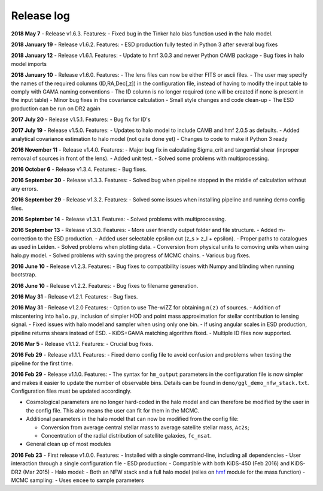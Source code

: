 Release log
===========

**2018 May 7** - Release v1.6.3. Features: - Fixed bug in the Tinker
halo bias function used in the halo model.

**2018 January 19** - Release v1.6.2. Features: - ESD production fully
tested in Python 3 after several bug fixes

**2018 January 12** - Release v1.6.1. Features: - Update to hmf 3.0.3
and newer Python CAMB package - Bug fixes in halo model imports

**2018 January 10** - Release v1.6.0. Features: - The lens files can now
be either FITS or ascii files. - The user may specify the names of the
required columns (ID,RA,Dec[,z]) in the configuration file, instead of
having to modify the input table to comply with GAMA naming conventions
- The ID column is no longer required (one will be created if none is
present in the input table) - Minor bug fixes in the covariance
calculation - Small style changes and code clean-up - The ESD production
can be run on DR2 again

**2017 July 20** - Release v1.5.1. Features: - Bug fix for ID's

**2017 July 19** - Release v1.5.0. Features: - Updates to halo model to
include CAMB and hmf 2.0.5 as defaults. - Added analytical covariance
estimation to halo model (not quite done yet) - Changes to code to make
it Python 3 ready

**2016 November 11** - Release v1.4.0. Features: - Major bug fix in
calculating Sigma\_crit and tangential shear (inproper removal of
sources in front of the lens). - Added unit test. - Solved some problems
with multiprocessing.

**2016 October 6** - Release v1.3.4. Features: - Bug fixes.

**2016 September 30** - Release v1.3.3. Features: - Solved bug when
pipeline stopped in the middle of calculation without any errors.

**2016 September 29** - Release v1.3.2. Features: - Solved some issues
when installing pipeline and running demo config files.

**2016 September 14** - Release v1.3.1. Features: - Solved problems with
multiprocessing.

**2016 September 13** - Release v1.3.0. Features: - More user friendly
output folder and file structure. - Added m-correction to the ESD
production. - Added user selectable epsilon cut (z\_s > z\_l + epsilon).
- Proper paths to catalogues as used in Leiden. - Solved problems when
plotting data. - Conversion from physical units to comoving units when
using halo.py model. - Solved problems with saving the progress of MCMC
chains. - Various bug fixes.

**2016 June 10** - Release v1.2.3. Features: - Bug fixes to
compatibility issues with Numpy and blinding when running bootstrap.

**2016 June 10** - Release v1.2.2. Features: - Bug fixes to filename
generation.

**2016 May 31** - Release v1.2.1. Features: - Bug fixes.

**2016 May 31** - Release v1.2.0 Features: - Option to use The-wiZZ for
obtaining ``n(z)`` of sources. - Addition of miscentering into
``halo.py``, inclusion of simpler HOD and point mass approximation for
stellar contribution to lensing signal. - Fixed issues with halo model
and sampler when using only one bin. - If using angular scales in ESD
production, pipeline returns shears instead of ESD. - KiDS+GAMA matching
algorithm fixed. - Multiple ID files now supported.

**2016 Mar 5** - Release v1.1.2. Features: - Crucial bug fixes.

**2016 Feb 29** - Release v1.1.1. Features: - Fixed demo config file to
avoid confusion and problems when testing the pipeline for the first
time.

**2016 Feb 29** - Release v1.1.0. Features: - The syntax for
``hm_output`` parameters in the configuration file is now simpler and
makes it easier to update the number of observable bins. Details can be
found in ``demo/ggl_demo_nfw_stack.txt``. Configuration files must be
updated accordingly.

-  Cosmological parameters are no longer hard-coded in the halo model
   and can therefore be modified by the user in the config file. This
   also means the user can fit for them in the MCMC.

-  Additional parameters in the halo model that can now be modified from
   the config file:

   -  Conversion from average central stellar mass to average satellite
      stellar mass, ``Ac2s``;
   -  Concentration of the radial distribution of satellite galaxies,
      ``fc_nsat``.

-  General clean up of most modules

**2016 Feb 23** - First release v1.0.0. Features: - Installed with a
single command-line, including all dependencies - User interaction
through a single configuration file - ESD production: - Compatible with
both KiDS-450 (Feb 2016) and KiDS-DR2 (Mar 2015) - Halo model: - Both an
NFW stack and a full halo model (relies on
`hmf <https://github.com/steven-murray/hmf>`__ module for the mass
function) - MCMC sampling: - Uses ``emcee`` to sample parameters

